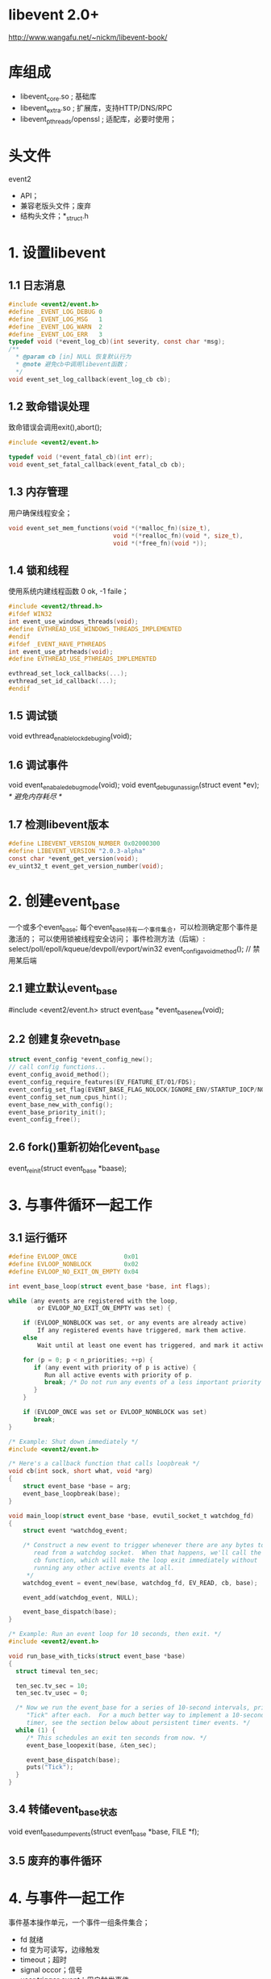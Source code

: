 * libevent 2.0+
  http://www.wangafu.net/~nickm/libevent-book/
* 库组成
  - libevent_core.so   ; 基础库
  - libevent_extra.so  ; 扩展库，支持HTTP/DNS/RPC
  - libevent_pthreads/openssl ; 适配库，必要时使用；
* 头文件
  event2
    - API；
    - 兼容老版头文件；废弃
    - 结构头文件；*_struct.h
* 1. 设置libevent
** 1.1 日志消息
   #+BEGIN_SRC c
   #include <event2/event.h>
   #define _EVENT_LOG_DEBUG 0
   #define _EVENT_LOG_MSG   1
   #define _EVENT_LOG_WARN  2
   #define _EVENT_LOG_ERR   3
   typedef void (*event_log_cb)(int severity, const char *msg);
   /**
     * @param cb [in] NULL 恢复默认行为
     * @note 避免cb中调用libevent函数；
     */
   void event_set_log_callback(event_log_cb cb);
   #+END_SRC
** 1.2 致命错误处理
   致命错误会调用exit(),abort();
   #+BEGIN_SRC c
   #include <event2/event.h>

   typedef void (*event_fatal_cb)(int err);
   void event_set_fatal_callback(event_fatal_cb cb);
   #+END_SRC
** 1.3 内存管理
   用户确保线程安全；
   #+BEGIN_SRC c
   void event_set_mem_functions(void *(*malloc_fn)(size_t),
                                void *(*realloc_fn)(void *, size_t),
                                void *(*free_fn)(void *));
   #+END_SRC
** 1.4 锁和线程
   使用系统内建线程函数 0 ok, -1 faile；
   #+BEGIN_SRC c
   #include <event2/thread.h>
   #ifdef WIN32
   int event_use_windows_threads(void);
   #define EVTHREAD_USE_WINDOWS_THREADS_IMPLEMENTED
   #endif
   #ifdef _EVENT_HAVE_PTHREADS
   int event_use_ptrheads(void);
   #define EVTHREAD_USE_PTHREADS_IMPLEMENTED

   evthread_set_lock_callbacks(...);
   evthread_set_id_callback(...);
   #endif
   #+END_SRC
** 1.5 调试锁
   void evthread_enable_lock_debuging(void);
** 1.6 调试事件
   void event_enabale_debug_mode(void);
   void event_debug_unassign(struct event *ev); /* 避免内存耗尽 */
** 1.7 检测libevent版本
   #+BEGIN_SRC c
   #define LIBEVENT_VERSION_NUMBER 0x02000300
   #define LIBEVENT_VERSION "2.0.3-alpha"
   const char *event_get_version(void);
   ev_uint32_t event_get_version_number(void);
   #+END_SRC
* 2. 创建event_base
  一个或多个event_base;
  每个event_base持有一个事件集合，可以检测确定那个事件是激活的；
  可以使用锁被线程安全访问；
  事件检测方法（后端）: select/poll/epoll/kqueue/devpoll/evport/win32
  event_config_avoid_method(); // 禁用某后端
** 2.1 建立默认event_base
   #include <event2/event.h>
   struct event_base *event_base_new(void);
** 2.2 创建复杂evetn_base
   #+BEGIN_SRC c
   struct event_config *event_config_new();
   // call config functions...
   event_config_avoid_method();
   event_config_require_features(EV_FEATURE_ET/O1/FDS);
   event_config_set_flag(EVENT_BASE_FLAG_NOLOCK/IGNORE_ENV/STARTUP_IOCP/NO_CACHE_TIME/EPOLL_USE_CHANGLIST);
   event_config_set_num_cpus_hint();
   event_base_new_with_config();
   event_base_priority_init();
   event_config_free();
   #+END_SRC
** 2.6 fork()重新初始化event_base
   event_reinit(struct event_base *baase);
* 3. 与事件循环一起工作
** 3.1 运行循环
   #+BEGIN_SRC c
   #define EVLOOP_ONCE             0x01
   #define EVLOOP_NONBLOCK         0x02
   #define EVLOOP_NO_EXIT_ON_EMPTY 0x04

   int event_base_loop(struct event_base *base, int flags);

   while (any events are registered with the loop,
           or EVLOOP_NO_EXIT_ON_EMPTY was set) {

       if (EVLOOP_NONBLOCK was set, or any events are already active)
           If any registered events have triggered, mark them active.
       else
           Wait until at least one event has triggered, and mark it active.

       for (p = 0; p < n_priorities; ++p) {
          if (any event with priority of p is active) {
             Run all active events with priority of p.
             break; /* Do not run any events of a less important priority */
          }
       }

       if (EVLOOP_ONCE was set or EVLOOP_NONBLOCK was set)
          break;
   }

   /* Example: Shut down immediately */
   #include <event2/event.h>

   /* Here's a callback function that calls loopbreak */
   void cb(int sock, short what, void *arg)
   {
       struct event_base *base = arg;
       event_base_loopbreak(base);
   }

   void main_loop(struct event_base *base, evutil_socket_t watchdog_fd)
   {
       struct event *watchdog_event;

       /* Construct a new event to trigger whenever there are any bytes to
          read from a watchdog socket.  When that happens, we'll call the
          cb function, which will make the loop exit immediately without
          running any other active events at all.
        ,*/
       watchdog_event = event_new(base, watchdog_fd, EV_READ, cb, base);

       event_add(watchdog_event, NULL);

       event_base_dispatch(base);
   }

   /* Example: Run an event loop for 10 seconds, then exit. */
   #include <event2/event.h>

   void run_base_with_ticks(struct event_base *base)
   {
     struct timeval ten_sec;

     ten_sec.tv_sec = 10;
     ten_sec.tv_usec = 0;

     /* Now we run the event_base for a series of 10-second intervals, printing
        "Tick" after each.  For a much better way to implement a 10-second
        timer, see the section below about persistent timer events. */
     while (1) {
        /* This schedules an exit ten seconds from now. */
        event_base_loopexit(base, &ten_sec);

        event_base_dispatch(base);
        puts("Tick");
     }
   }
   #+END_SRC
** 3.4 转储event_base状态
   void event_base_dump_events(struct event_base *base, FILE *f);
** 3.5 废弃的事件循环
* 4. 与事件一起工作
  事件基本操作单元，一个事件一组条件集合；
  - fd 就绪
  - fd 变为可读写，边缘触发
  - timeout；超时
  - signal occor；信号
  - user trigger event；用户触发事件
  事件状态基
  -(event_new)-> initialized -(event_add)-> pending --> active(persistent);
* 4.3 持久事件
  非持久事件，在回调前成为非未决，需要在回调中再次event_add();
  持久事件，保持非未决，需要在回调中调用event_del()成为非未决；
* 4.4 eventimer_ micro
